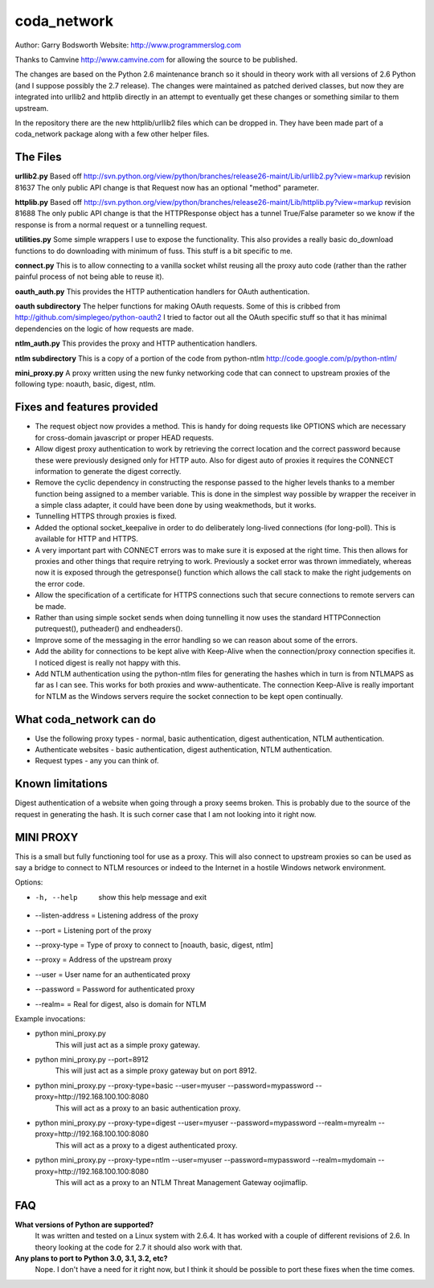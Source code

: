 ============
coda_network
============

Author: Garry Bodsworth
Website: http://www.programmerslog.com

Thanks to Camvine http://www.camvine.com for allowing the source to be published.

The changes are based on the Python 2.6 maintenance branch so it should in theory work with all versions of 2.6 Python (and I suppose possibly the 2.7 release).  The changes were maintained as patched derived classes, but now they are integrated into urllib2 and httplib directly in an attempt to eventually get these changes or something similar to them upstream.

In the repository there are the new httplib/urllib2 files which can be dropped in.  They have been made part of a coda_network package along with a few other helper files.

The Files
=========

**urllib2.py**
Based off http://svn.python.org/view/python/branches/release26-maint/Lib/urllib2.py?view=markup revision 81637
The only public API change is that Request now has an optional "method" parameter.

**httplib.py**
Based off http://svn.python.org/view/python/branches/release26-maint/Lib/httplib.py?view=markup revision 81688
The only public API change is that the HTTPResponse object has a tunnel True/False parameter so we know if the response is from a normal request or a tunnelling request.

**utilities.py**
Some simple wrappers I use to expose the functionality.  This also provides a really basic do_download functions to do downloading with minimum of fuss.  This stuff is a bit specific to me.

**connect.py**
This is to allow connecting to a vanilla socket whilst reusing all the proxy auto code (rather than the rather painful process of not being able to reuse it).

**oauth_auth.py**
This provides the HTTP authentication handlers for OAuth authentication.

**oauth subdirectory**
The helper functions for making OAuth requests.  Some of this is cribbed from http://github.com/simplegeo/python-oauth2  I tried to factor out all the OAuth specific stuff so that it has minimal dependencies on the logic of how requests are made.

**ntlm_auth.py**
This provides the proxy and HTTP authentication handlers.

**ntlm subdirectory**
This is a copy of a portion of the code from python-ntlm http://code.google.com/p/python-ntlm/

**mini_proxy.py**
A proxy written using the new funky networking code that can connect to upstream proxies of the following type: noauth, basic, digest, ntlm.

Fixes and features provided
===========================

* The request object now provides a method.  This is handy for doing requests like OPTIONS which are necessary for cross-domain javascript or proper HEAD requests.
* Allow digest proxy authentication to work by retrieving the correct location and the correct password because these were previously designed only for HTTP auto.  Also for digest auto of proxies it requires the CONNECT information to generate the digest correctly.
* Remove the cyclic dependency in constructing the response passed to the higher levels thanks to a member function being assigned to a member variable.  This is done in the simplest way possible by wrapper the receiver in a simple class adapter, it could have been done by using weakmethods, but it works.
* Tunnelling HTTPS through proxies is fixed.
* Added the optional socket_keepalive in order to do deliberately long-lived connections (for long-poll).  This is available for HTTP and HTTPS.
* A very important part with CONNECT errors was to make sure it is exposed at the right time.  This then allows for proxies and other things that require retrying to work.  Previously a socket error was thrown immediately, whereas now it is exposed through the getresponse() function which allows the call stack to make the right judgements on the error code.
* Allow the specification of a certificate for HTTPS connections such that secure connections to remote servers can be made.
* Rather than using simple socket sends when doing tunnelling it now uses the standard HTTPConnection putrequest(), putheader() and endheaders().
* Improve some of the messaging in the error handling so we can reason about some of the errors.
* Add the ability for connections to be kept alive with Keep-Alive when the connection/proxy connection specifies it.  I noticed digest is really not happy with this.
* Add NTLM authentication using the python-ntlm files for generating the hashes which in turn is from NTLMAPS as far as I can see.  This works for both proxies and www-authenticate.  The connection Keep-Alive is really important for NTLM as the Windows servers require the socket connection to be kept open continually.

What coda_network can do
========================

* Use the following proxy types - normal, basic authentication, digest authentication, NTLM authentication.
* Authenticate websites - basic authentication, digest authentication, NTLM authentication.
* Request types - any you can think of.

Known limitations
=================
Digest authentication of a website when going through a proxy seems broken.  This is probably due to the source of the request in generating the hash.  It is such corner case that I am not looking into it right now.

MINI PROXY
==========

This is a small but fully functioning tool for use as a proxy.  This will also connect to upstream proxies so can be used as say a bridge to connect to NTLM resources or indeed to the Internet in a hostile Windows network environment.

Options:

* -h, --help            show this help message and exit
* --listen-address = Listening address of the proxy
* --port = Listening port of the proxy
* --proxy-type = Type of proxy to connect to [noauth, basic, digest, ntlm]
* --proxy = Address of the upstream proxy
* --user = User name for an authenticated proxy
* --password = Password for authenticated proxy
* --realm= = Real for digest, also is domain for NTLM

Example invocations:

* python mini_proxy.py
    This will just act as a simple proxy gateway.
* python mini_proxy.py --port=8912
    This will just act as a simple proxy gateway but on port 8912.
* python mini_proxy.py --proxy-type=basic --user=myuser --password=mypassword --proxy=http://192.168.100.100:8080
    This will act as a proxy to an basic authentication proxy.
* python mini_proxy.py --proxy-type=digest --user=myuser --password=mypassword --realm=myrealm --proxy=http://192.168.100.100:8080
	This will act as a proxy to a digest authenticated proxy.
* python mini_proxy.py --proxy-type=ntlm --user=myuser --password=mypassword --realm=mydomain --proxy=http://192.168.100.100:8080
    This will act as a proxy to an NTLM Threat Management Gateway oojimaflip.

FAQ
===

**What versions of Python are supported?**
  It was written and tested on a Linux system with 2.6.4.  It has worked with a couple of different revisions of 2.6.  In theory looking at the code for 2.7 it should also work with that.

**Any plans to port to Python 3.0, 3.1, 3.2, etc?**
  Nope.  I don't have a need for it right now, but I think it should be possible to port these fixes when the time comes.
